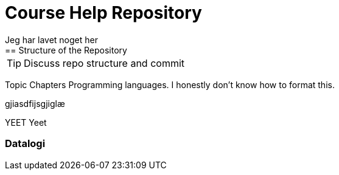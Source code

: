 = Course Help Repository
Jeg har lavet noget her
== Structure of the Repository

TIP: Discuss repo structure and commit

Topic
Chapters
Programming languages.
I honestly don't know how to format this.


gjiasdfijsgjiglæ

YEET
Yeet

=== Datalogi


